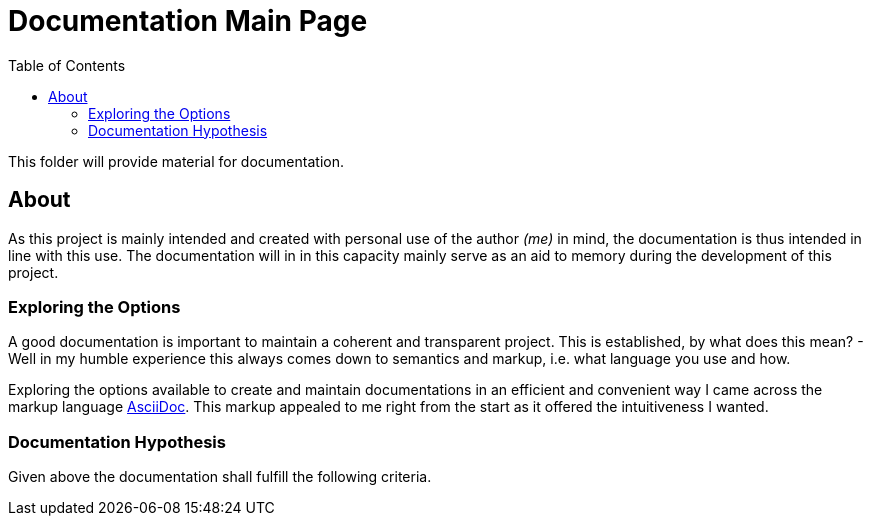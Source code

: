:toc:
:toclevels: 5

= Documentation Main Page

This folder will provide material for documentation.

== About

As this project is mainly intended and created with personal use of the author _(me)_ in mind, the documentation is thus intended in line with this use. The documentation will in in this capacity mainly serve as an aid to memory during the development of this project.

=== Exploring the Options

A good documentation is important to maintain a coherent and transparent project. This is established, by what does this mean? - Well in my humble experience this always comes down to semantics and markup, i.e. what language you use and how.

Exploring the options available to create and maintain documentations in an efficient and convenient way I came across the markup language http://asciidoc.org[AsciiDoc]. This markup appealed to me right from the start as it offered the intuitiveness I wanted.

=== Documentation Hypothesis

Given above the documentation shall fulfill the following criteria.

